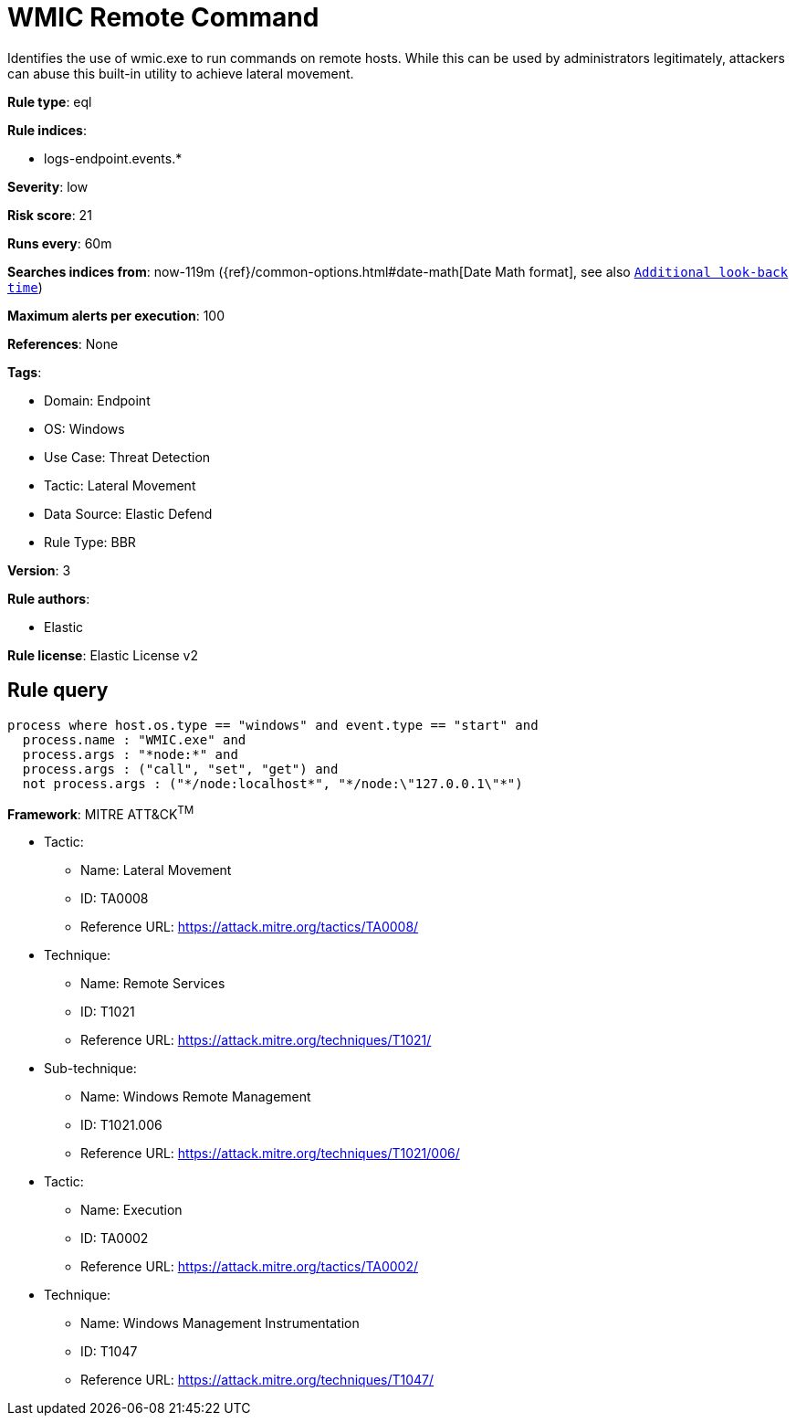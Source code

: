 [[wmic-remote-command]]
= WMIC Remote Command

Identifies the use of wmic.exe to run commands on remote hosts. While this can be used by administrators legitimately, attackers can abuse this built-in utility to achieve lateral movement.

*Rule type*: eql

*Rule indices*: 

* logs-endpoint.events.*

*Severity*: low

*Risk score*: 21

*Runs every*: 60m

*Searches indices from*: now-119m ({ref}/common-options.html#date-math[Date Math format], see also <<rule-schedule, `Additional look-back time`>>)

*Maximum alerts per execution*: 100

*References*: None

*Tags*: 

* Domain: Endpoint
* OS: Windows
* Use Case: Threat Detection
* Tactic: Lateral Movement
* Data Source: Elastic Defend
* Rule Type: BBR

*Version*: 3

*Rule authors*: 

* Elastic

*Rule license*: Elastic License v2


== Rule query


[source, js]
----------------------------------
process where host.os.type == "windows" and event.type == "start" and
  process.name : "WMIC.exe" and
  process.args : "*node:*" and
  process.args : ("call", "set", "get") and
  not process.args : ("*/node:localhost*", "*/node:\"127.0.0.1\"*")

----------------------------------

*Framework*: MITRE ATT&CK^TM^

* Tactic:
** Name: Lateral Movement
** ID: TA0008
** Reference URL: https://attack.mitre.org/tactics/TA0008/
* Technique:
** Name: Remote Services
** ID: T1021
** Reference URL: https://attack.mitre.org/techniques/T1021/
* Sub-technique:
** Name: Windows Remote Management
** ID: T1021.006
** Reference URL: https://attack.mitre.org/techniques/T1021/006/
* Tactic:
** Name: Execution
** ID: TA0002
** Reference URL: https://attack.mitre.org/tactics/TA0002/
* Technique:
** Name: Windows Management Instrumentation
** ID: T1047
** Reference URL: https://attack.mitre.org/techniques/T1047/
